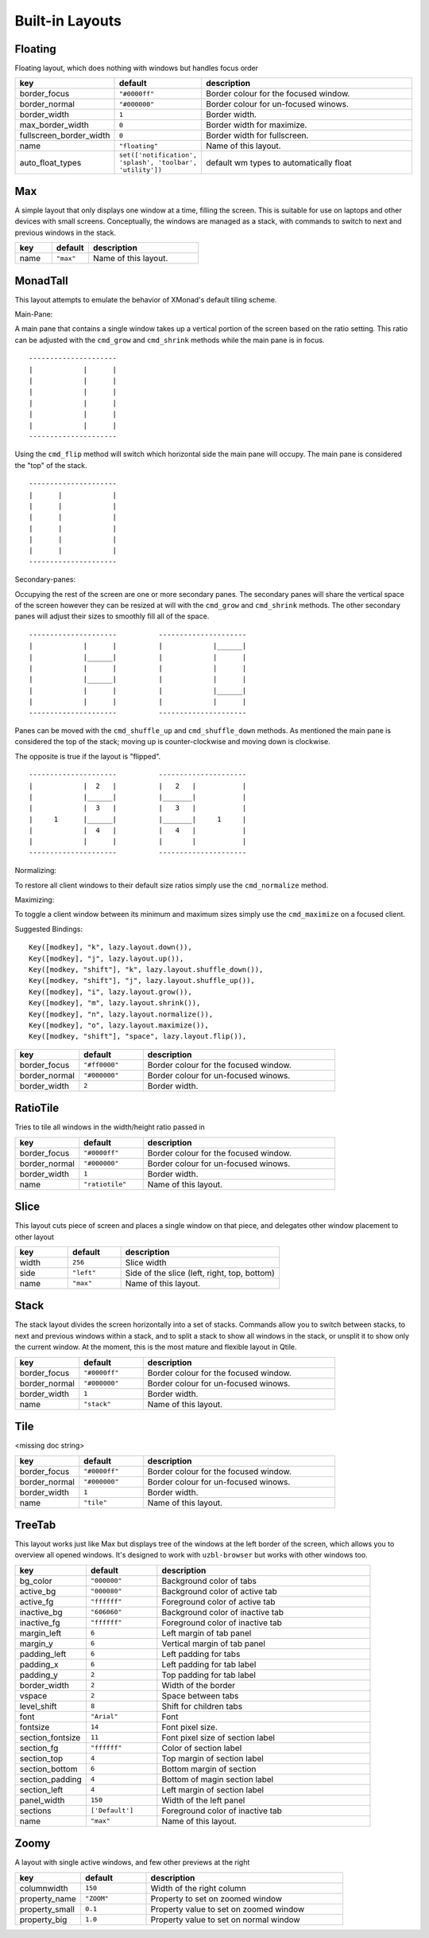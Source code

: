 Built-in Layouts
================


Floating
--------

Floating layout, which does nothing with windows but handles focus order

.. list-table::
    :widths: 20 20 60
    :header-rows: 1

    * - key
      - default
      - description
    * - border_focus
      - ``"#0000ff"``
      - Border colour for the focused window.
    * - border_normal
      - ``"#000000"``
      - Border colour for un-focused winows.
    * - border_width
      - ``1``
      - Border width.
    * - max_border_width
      - ``0``
      - Border width for maximize.
    * - fullscreen_border_width
      - ``0``
      - Border width for fullscreen.
    * - name
      - ``"floating"``
      - Name of this layout.
    * - auto_float_types
      - ``set(['notification', 'splash', 'toolbar', 'utility'])``
      - default wm types to automatically float


Max
---

A simple layout that only displays one window at a time, filling the
screen. This is suitable for use on laptops and other devices with
small screens. Conceptually, the windows are managed as a stack, with
commands to switch to next and previous windows in the stack.

.. list-table::
    :widths: 20 20 60
    :header-rows: 1

    * - key
      - default
      - description
    * - name
      - ``"max"``
      - Name of this layout.


MonadTall
---------

This layout attempts to emulate the behavior of XMonad's default
tiling scheme.

Main-Pane:

A main pane that contains a single window takes up a vertical
portion of the screen based on the ratio setting. This ratio can
be adjusted with the ``cmd_grow`` and ``cmd_shrink`` methods while
the main pane is in focus.

::

    ---------------------
    |            |      |
    |            |      |
    |            |      |
    |            |      |
    |            |      |
    |            |      |
    ---------------------

Using the ``cmd_flip`` method will switch which horizontal side the
main pane will occupy. The main pane is considered the "top" of
the stack.

::

    ---------------------
    |      |            |
    |      |            |
    |      |            |
    |      |            |
    |      |            |
    |      |            |
    ---------------------

Secondary-panes:

Occupying the rest of the screen are one or more secondary panes.
The secondary panes will share the vertical space of the screen
however they can be resized at will with the ``cmd_grow`` and
``cmd_shrink`` methods. The other secondary panes will adjust their
sizes to smoothly fill all of the space.

::

    ---------------------          ---------------------
    |            |      |          |            |______|
    |            |______|          |            |      |
    |            |      |          |            |      |
    |            |______|          |            |      |
    |            |      |          |            |______|
    |            |      |          |            |      |
    ---------------------          ---------------------

Panes can be moved with the ``cmd_shuffle_up`` and ``cmd_shuffle_down``
methods. As mentioned the main pane is considered the top of the
stack; moving up is counter-clockwise and moving down is clockwise.

The opposite is true if the layout is "flipped".

::

    ---------------------          ---------------------
    |            |  2   |          |   2   |           |
    |            |______|          |_______|           |
    |            |  3   |          |   3   |           |
    |     1      |______|          |_______|     1     |
    |            |  4   |          |   4   |           |
    |            |      |          |       |           |
    ---------------------          ---------------------


Normalizing:

To restore all client windows to their default size ratios simply
use the ``cmd_normalize`` method.


Maximizing:

To toggle a client window between its minimum and maximum sizes
simply use the ``cmd_maximize`` on a focused client.

Suggested Bindings:

::

    Key([modkey], "k", lazy.layout.down()),
    Key([modkey], "j", lazy.layout.up()),
    Key([modkey, "shift"], "k", lazy.layout.shuffle_down()),
    Key([modkey, "shift"], "j", lazy.layout.shuffle_up()),
    Key([modkey], "i", lazy.layout.grow()),
    Key([modkey], "m", lazy.layout.shrink()),
    Key([modkey], "n", lazy.layout.normalize()),
    Key([modkey], "o", lazy.layout.maximize()),
    Key([modkey, "shift"], "space", lazy.layout.flip()),



.. list-table::
    :widths: 20 20 60
    :header-rows: 1

    * - key
      - default
      - description
    * - border_focus
      - ``"#ff0000"``
      - Border colour for the focused window.
    * - border_normal
      - ``"#000000"``
      - Border colour for un-focused winows.
    * - border_width
      - ``2``
      - Border width.


RatioTile
---------

Tries to tile all windows in the width/height ratio passed in

.. list-table::
    :widths: 20 20 60
    :header-rows: 1

    * - key
      - default
      - description
    * - border_focus
      - ``"#0000ff"``
      - Border colour for the focused window.
    * - border_normal
      - ``"#000000"``
      - Border colour for un-focused winows.
    * - border_width
      - ``1``
      - Border width.
    * - name
      - ``"ratiotile"``
      - Name of this layout.


Slice
-----

This layout cuts piece of screen and places a single window on that piece,
and delegates other window placement to other layout

.. list-table::
    :widths: 20 20 60
    :header-rows: 1

    * - key
      - default
      - description
    * - width
      - ``256``
      - Slice width
    * - side
      - ``"left"``
      - Side of the slice (left, right, top, bottom)
    * - name
      - ``"max"``
      - Name of this layout.


Stack
-----

The stack layout divides the screen horizontally into a set of stacks.
Commands allow you to switch between stacks, to next and previous
windows within a stack, and to split a stack to show all windows in the
stack, or unsplit it to show only the current window. At the moment,
this is the most mature and flexible layout in Qtile.

.. list-table::
    :widths: 20 20 60
    :header-rows: 1

    * - key
      - default
      - description
    * - border_focus
      - ``"#0000ff"``
      - Border colour for the focused window.
    * - border_normal
      - ``"#000000"``
      - Border colour for un-focused winows.
    * - border_width
      - ``1``
      - Border width.
    * - name
      - ``"stack"``
      - Name of this layout.


Tile
----

<missing doc string>

.. list-table::
    :widths: 20 20 60
    :header-rows: 1

    * - key
      - default
      - description
    * - border_focus
      - ``"#0000ff"``
      - Border colour for the focused window.
    * - border_normal
      - ``"#000000"``
      - Border colour for un-focused winows.
    * - border_width
      - ``1``
      - Border width.
    * - name
      - ``"tile"``
      - Name of this layout.


TreeTab
-------

This layout works just like Max but displays tree of the windows at the
left border of the screen, which allows you to overview all opened windows.
It's designed to work with ``uzbl-browser`` but works with other windows
too.

.. list-table::
    :widths: 20 20 60
    :header-rows: 1

    * - key
      - default
      - description
    * - bg_color
      - ``"000000"``
      - Background color of tabs
    * - active_bg
      - ``"000080"``
      - Background color of active tab
    * - active_fg
      - ``"ffffff"``
      - Foreground color of active tab
    * - inactive_bg
      - ``"606060"``
      - Background color of inactive tab
    * - inactive_fg
      - ``"ffffff"``
      - Foreground color of inactive tab
    * - margin_left
      - ``6``
      - Left margin of tab panel
    * - margin_y
      - ``6``
      - Vertical margin of tab panel
    * - padding_left
      - ``6``
      - Left padding for tabs
    * - padding_x
      - ``6``
      - Left padding for tab label
    * - padding_y
      - ``2``
      - Top padding for tab label
    * - border_width
      - ``2``
      - Width of the border
    * - vspace
      - ``2``
      - Space between tabs
    * - level_shift
      - ``8``
      - Shift for children tabs
    * - font
      - ``"Arial"``
      - Font
    * - fontsize
      - ``14``
      - Font pixel size.
    * - section_fontsize
      - ``11``
      - Font pixel size of section label
    * - section_fg
      - ``"ffffff"``
      - Color of section label
    * - section_top
      - ``4``
      - Top margin of section label
    * - section_bottom
      - ``6``
      - Bottom margin of section
    * - section_padding
      - ``4``
      - Bottom of magin section label
    * - section_left
      - ``4``
      - Left margin of section label
    * - panel_width
      - ``150``
      - Width of the left panel
    * - sections
      - ``['Default']``
      - Foreground color of inactive tab
    * - name
      - ``"max"``
      - Name of this layout.


Zoomy
-----

A layout with single active windows, and few other previews at the
right

.. list-table::
    :widths: 20 20 60
    :header-rows: 1

    * - key
      - default
      - description
    * - columnwidth
      - ``150``
      - Width of the right column
    * - property_name
      - ``"ZOOM"``
      - Property to set on zoomed window
    * - property_small
      - ``0.1``
      - Property value to set on zoomed window
    * - property_big
      - ``1.0``
      - Property value to set on normal window
